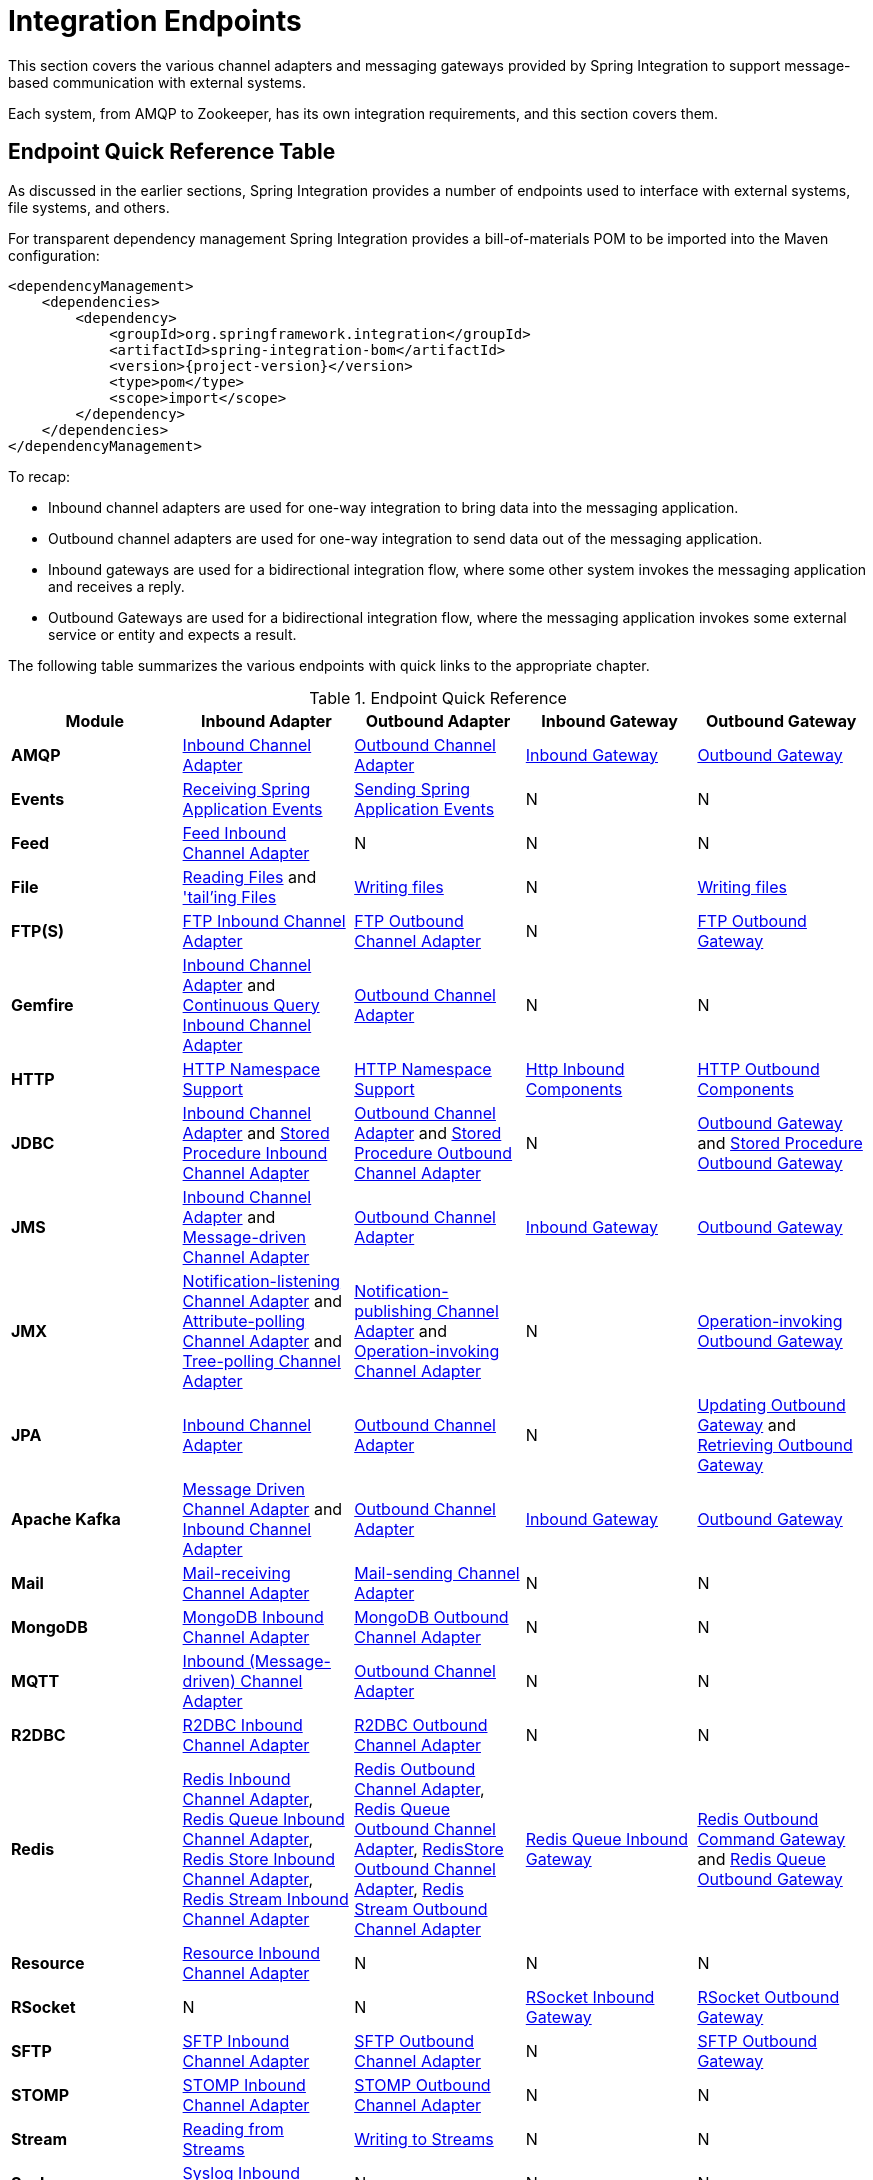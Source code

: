[[spring-integration-endpoints]]
= Integration Endpoints

[[spring-integration-adapters]]
This section covers the various channel adapters and messaging gateways provided by Spring Integration to support message-based communication with external systems.

Each system, from AMQP to Zookeeper, has its own integration requirements, and this section covers them.

[[endpoint-summary]]
== Endpoint Quick Reference Table

As discussed in the earlier sections, Spring Integration provides a number of endpoints used to interface with external systems, file systems, and others.

For transparent dependency management Spring Integration provides a bill-of-materials POM to be imported into the Maven configuration:

====
[source, xml, subs="normal"]
----
<dependencyManagement>
    <dependencies>
        <dependency>
            <groupId>org.springframework.integration</groupId>
            <artifactId>spring-integration-bom</artifactId>
            <version>{project-version}</version>
            <type>pom</type>
            <scope>import</scope>
        </dependency>
    </dependencies>
</dependencyManagement>
----
====

To recap:

* Inbound channel adapters are used for one-way integration to bring data into the messaging application.
* Outbound channel adapters are used for one-way integration to send data out of the messaging application.
* Inbound gateways are used for a bidirectional integration flow, where some other system invokes the messaging application and receives a reply.
* Outbound Gateways are used for a bidirectional integration flow, where the messaging application invokes some external service or entity and expects a result.

The following table summarizes the various endpoints with quick links to the appropriate chapter.

.Endpoint Quick Reference
[cols="1,1,1,1,1", options="header"]
|===
| Module
| Inbound Adapter
| Outbound Adapter
| Inbound Gateway
| Outbound Gateway

| *AMQP*
| <<./amqp.adoc#amqp-inbound-channel-adapter,Inbound Channel Adapter>>
| <<./amqp.adoc#amqp-outbound-channel-adapter,Outbound Channel Adapter>>
| <<./amqp.adoc#amqp-inbound-gateway,Inbound Gateway>>
| <<./amqp.adoc#amqp-outbound-gateway,Outbound Gateway>>

| *Events*
| <<./event.adoc#appevent-inbound,Receiving Spring Application Events>>
| <<./event.adoc#appevent-outbound,Sending Spring Application Events>>
| N
| N

| *Feed*
| <<./feed.adoc#feed-inbound-channel-adapter,Feed Inbound Channel Adapter>>
| N
| N
| N

| *File*
| <<./file.adoc#file-reading,Reading Files>> and <<./file.adoc#file-tailing,'tail'ing Files>>
| <<./file.adoc#file-writing,Writing files>>
| N
| <<./file.adoc#file-writing,Writing files>>

| *FTP(S)*
| <<./ftp.adoc#ftp-inbound,FTP Inbound Channel Adapter>>
| <<./ftp.adoc#ftp-outbound,FTP Outbound Channel Adapter>>
| N
| <<./ftp.adoc#ftp-outbound-gateway,FTP Outbound Gateway>>

| *Gemfire*
| <<./gemfire.adoc#gemfire-inbound,Inbound Channel Adapter>> and <<./gemfire.adoc#gemfire-cq,Continuous Query Inbound Channel Adapter>>
| <<./gemfire.adoc#gemfire-outbound,Outbound Channel Adapter>>
| N
| N

| *HTTP*
| <<./http.adoc#http-namespace,HTTP Namespace Support>>
| <<./http.adoc#http-namespace,HTTP Namespace Support>>
| <<./http.adoc#http-inbound,Http Inbound Components>>
| <<./http.adoc#http-outbound,HTTP Outbound Components>>

| *JDBC*
| <<./jdbc.adoc#jdbc-inbound-channel-adapter,Inbound Channel Adapter>> and <<./jdbc.adoc#stored-procedure-inbound-channel-adapter,Stored Procedure Inbound Channel Adapter>>
| <<./jdbc.adoc#jdbc-outbound-channel-adapter,Outbound Channel Adapter>> and <<./jdbc.adoc#stored-procedure-outbound-channel-adapter,Stored Procedure Outbound Channel Adapter>>
| N
| <<./jdbc.adoc#jdbc-outbound-gateway,Outbound Gateway>> and <<./jdbc.adoc#stored-procedure-outbound-gateway,Stored Procedure Outbound Gateway>>

| *JMS*
| <<./jms.adoc#jms-inbound-channel-adapter,Inbound Channel Adapter>> and <<./jms.adoc#jms-message-driven-channel-adapter,Message-driven Channel Adapter>>
| <<./jms.adoc#jms-outbound-channel-adapter,Outbound Channel Adapter>>
| <<./jms.adoc#jms-inbound-gateway,Inbound Gateway>>
| <<./jms.adoc#jms-outbound-gateway,Outbound Gateway>>

| *JMX*
| <<./jmx.adoc#jmx-notification-listening-channel-adapter,Notification-listening Channel Adapter>> and <<./jmx.adoc#jmx-attribute-polling-channel-adapter,Attribute-polling Channel Adapter>> and <<./jmx.adoc#tree-polling-channel-adapter,Tree-polling Channel Adapter>>
| <<./jmx.adoc#jmx-notification-publishing-channel-adapter,Notification-publishing Channel Adapter>> and <<./jmx.adoc#jmx-operation-invoking-channel-adapter,Operation-invoking Channel Adapter>>
| N
| <<./jmx.adoc#jmx-operation-invoking-outbound-gateway,Operation-invoking Outbound Gateway>>

| *JPA*
| <<./jpa.adoc#jpa-inbound-channel-adapter,Inbound Channel Adapter>>
| <<./jpa.adoc#jpa-outbound-channel-adapter,Outbound Channel Adapter>>
| N
| <<./jpa.adoc#jpa-updating-outbound-gateway,Updating Outbound Gateway>> and <<./jpa.adoc#jpa-retrieving-outbound-gateway,Retrieving Outbound Gateway>>

| *Apache Kafka*
| <<./kafka.adoc#kafka-inbound,Message Driven Channel Adapter>> and <<./kafka.adoc#kafka-inbound-pollable,Inbound Channel Adapter>>
| <<./kafka.adoc#kafka-outbound,Outbound Channel Adapter>>
| <<./kafka.adoc#kafka-inbound-gateway,Inbound Gateway>>
| <<./kafka.adoc#kafka-outbound-gateway,Outbound Gateway>>

| *Mail*
| <<./mail.adoc#mail-inbound,Mail-receiving Channel Adapter>>
| <<./mail.adoc#mail-outbound,Mail-sending Channel Adapter>>
| N
| N

| *MongoDB*
| <<./mongodb.adoc#mongodb-inbound-channel-adapter,MongoDB Inbound Channel Adapter>>
| <<./mongodb.adoc#mongodb-outbound-channel-adapter,MongoDB Outbound Channel Adapter>>
| N
| N

| *MQTT*
| <<./mqtt.adoc#mqtt-inbound,Inbound (Message-driven) Channel Adapter>>
| <<./mqtt.adoc#mqtt-outbound,Outbound Channel Adapter>>
| N
| N

| *R2DBC*
| <<./r2dbc.adoc#r2dbc-inbound-channel-adapter,R2DBC Inbound Channel Adapter>>
| <<./r2dbc.adoc#r2dbc-outbound-channel-adapter,R2DBC Outbound Channel Adapter>>
| N
| N

| *Redis*
| <<./redis.adoc#redis-inbound-channel-adapter,Redis Inbound Channel Adapter>>, <<./redis.adoc#redis-queue-inbound-channel-adapter,Redis Queue Inbound Channel Adapter>>, <<./redis.adoc#redis-store-inbound-channel-adapter,Redis Store Inbound Channel Adapter>>, <<./redis.adoc#redis-stream-inbound,Redis Stream Inbound Channel Adapter>>
| <<./redis.adoc#redis-outbound-channel-adapter,Redis Outbound Channel Adapter>>, <<./redis.adoc#redis-queue-outbound-channel-adapter,Redis Queue Outbound Channel Adapter>>, <<./redis.adoc#redis-store-outbound-channel-adapter,RedisStore Outbound Channel Adapter>>, <<./redis.adoc#redis-stream-outbound,Redis Stream Outbound Channel Adapter>>
| <<./redis.adoc#redis-queue-inbound-gateway,Redis Queue Inbound Gateway>>
| <<./redis.adoc#redis-outbound-gateway,Redis Outbound Command Gateway>> and <<./redis.adoc#redis-queue-outbound-gateway,Redis Queue Outbound Gateway>>

| *Resource*
| <<./resource.adoc#resource-inbound-channel-adapter,Resource Inbound Channel Adapter>>
| N
| N
| N

| *RSocket*
| N
| N
| <<./rsocket.adoc#rsocket-inbound,RSocket Inbound Gateway>>
| <<./rsocket.adoc#rsocket-outbound,RSocket Outbound Gateway>>

| *SFTP*
| <<./sftp.adoc#sftp-inbound,SFTP Inbound Channel Adapter>>
| <<./sftp.adoc#sftp-outbound,SFTP Outbound Channel Adapter>>
| N
| <<./sftp.adoc#sftp-outbound-gateway,SFTP Outbound Gateway>>

| *STOMP*
| <<./stomp.adoc#stomp-inbound-adapter,STOMP Inbound Channel Adapter>>
| <<./stomp.adoc#stomp-outbound-adapter,STOMP Outbound Channel Adapter>>
| N
| N

| *Stream*
| <<./stream.adoc#stream-reading,Reading from Streams>>
| <<./stream.adoc#stream-writing,Writing to Streams>>
| N
| N

| *Syslog*
| <<./syslog.adoc#syslog-inbound-adapter,Syslog Inbound Channel Adapter>>
| N
| N
| N

| *TCP*
| <<./ip.adoc#tcp-adapters,TCP Adapters>>
| <<./ip.adoc#tcp-adapters,TCP Adapters>>
| <<./ip.adoc#tcp-gateways,TCP Gateways>>
| <<./ip.adoc#tcp-gateways,TCP Gateways>>

| *UDP*
| <<./ip.adoc#udp-adapters,UDP Adapters>>
| <<./ip.adoc#udp-adapters,UDP Adapters>>
| N
| N

| *WebFlux*
| <<./webflux.adoc#webflux-inbound,WebFlux Inbound Channel Adapter>>
| <<./webflux.adoc#webflux-outbound,WebFlux Outbound Channel Adapter>>
| <<./webflux.adoc#webflux-inbound,Inbound WebFlux Gateway>>
| <<./webflux.adoc#webflux-outbound,Outbound WebFlux Gateway>>

| *Web Services*
| N
| N
| <<./ws.adoc#webservices-inbound,Inbound Web Service Gateways>>
| <<./ws.adoc#webservices-outbound,Outbound Web Service Gateways>>

| *Web Sockets*
| <<./web-sockets.adoc#web-socket-inbound-adapter,WebSocket Inbound Channel Adapter>>
| <<./web-sockets.adoc#web-socket-outbound-adapter,WebSocket Outbound Channel Adapter>>
| N
| N

| *XMPP*
| <<./xmpp.adoc#xmpp-messages,XMPP Messages>> and <<./xmpp.adoc#xmpp-presence,XMPP Presence>>
| <<./xmpp.adoc#xmpp-messages,XMPP Messages>> and <<./xmpp.adoc#xmpp-presence,XMPP Presence>>
| N
| N
| *ZeroMQ*
| <<./zeromq.adoc#zeromq-inbound-channel-adapter,ZeroMQ Inbound Channel Adapter>>
| <<./zeromq.adoc#zeromq-outbound-channel-adapter,ZeroMQ outbound Channel Adapter>>
| N
| N
|===

In addition, as discussed in <<./core.adoc#spring-integration-core-messaging,Core Messaging>>, Spring Integration provides endpoints for interfacing with Plain Old Java Objects (POJOs).
As discussed in <<./channel-adapter.adoc#channel-adapter,Channel Adapter>>, the `<int:inbound-channel-adapter>` element lets you poll a Java method for data.
The `<int:outbound-channel-adapter>` element lets you send data to a `void` method.
As discussed in <<./gateway.adoc#gateway,Messaging Gateways>>, the `<int:gateway>` element lets any Java program invoke a messaging flow.
Each of these works without requiring any source-level dependencies on Spring Integration.
The equivalent of an outbound gateway in this context is using a service activator (see <<./service-activator.adoc#service-activator,Service Activator>>) to invoke a method that returns an `Object` of some kind.

Starting with version `5.2.2`, all the inbound gateways can be configured with an `errorOnTimeout` boolean flag to throw a `MessageTimeoutException` when the downstream flow doesn't return a reply during the reply timeout.
The timer is not started until the thread returns control to the gateway, so usually it is only useful when the downstream flow is asynchronous, or it stops because of a `null` return from some handler, e.g. <<./filter.adoc#filter,filter>>.
Such an exception can be handled on the `errorChannel` flow, e.g. producing a compensation reply for requesting client.
